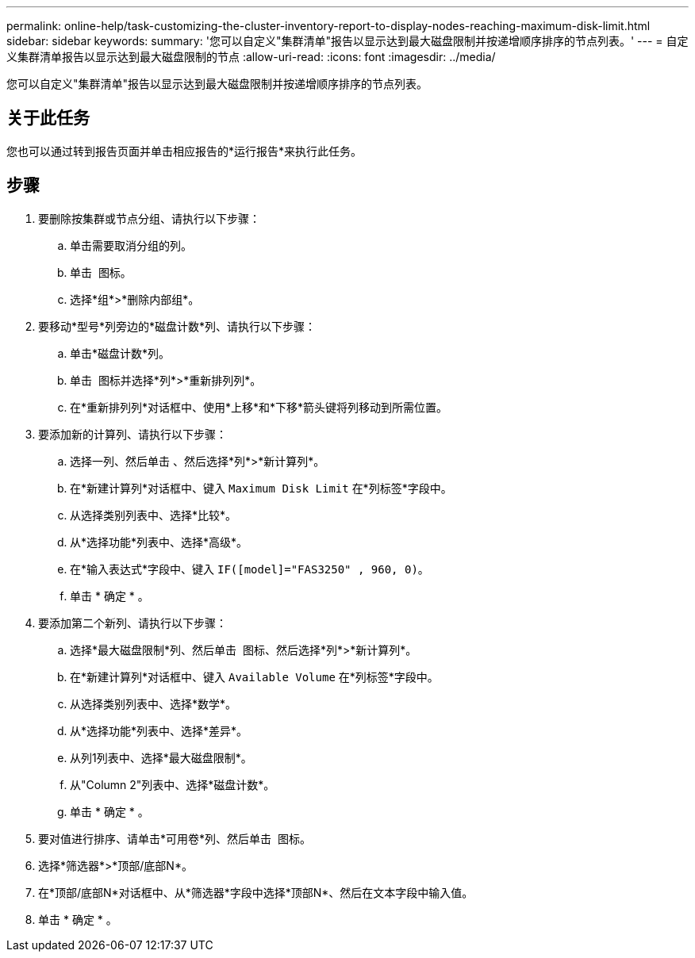 ---
permalink: online-help/task-customizing-the-cluster-inventory-report-to-display-nodes-reaching-maximum-disk-limit.html 
sidebar: sidebar 
keywords:  
summary: '您可以自定义"集群清单"报告以显示达到最大磁盘限制并按递增顺序排序的节点列表。' 
---
= 自定义集群清单报告以显示达到最大磁盘限制的节点
:allow-uri-read: 
:icons: font
:imagesdir: ../media/


[role="lead"]
您可以自定义"集群清单"报告以显示达到最大磁盘限制并按递增顺序排序的节点列表。



== 关于此任务

您也可以通过转到报告页面并单击相应报告的*运行报告*来执行此任务。



== 步骤

. 要删除按集群或节点分组、请执行以下步骤：
+
.. 单击需要取消分组的列。
.. 单击 image:../media/click-to-see-menu.gif[""] 图标。
.. 选择*组*>*删除内部组*。


. 要移动*型号*列旁边的*磁盘计数*列、请执行以下步骤：
+
.. 单击*磁盘计数*列。
.. 单击 image:../media/click-to-see-menu.gif[""] 图标并选择*列*>*重新排列列*。
.. 在*重新排列列*对话框中、使用*上移*和*下移*箭头键将列移动到所需位置。


. 要添加新的计算列、请执行以下步骤：
+
.. 选择一列、然后单击 image:../media/click-to-see-menu.gif[""]、然后选择*列*>*新计算列*。
.. 在*新建计算列*对话框中、键入 `Maximum Disk Limit` 在*列标签*字段中。
.. 从选择类别列表中、选择*比较*。
.. 从*选择功能*列表中、选择*高级*。
.. 在*输入表达式*字段中、键入 `IF([model]="FAS3250" , 960, 0)`。
.. 单击 * 确定 * 。


. 要添加第二个新列、请执行以下步骤：
+
.. 选择*最大磁盘限制*列、然后单击 image:../media/click-to-see-menu.gif[""] 图标、然后选择*列*>*新计算列*。
.. 在*新建计算列*对话框中、键入 `Available Volume` 在*列标签*字段中。
.. 从选择类别列表中、选择*数学*。
.. 从*选择功能*列表中、选择*差异*。
.. 从列1列表中、选择*最大磁盘限制*。
.. 从"Column 2"列表中、选择*磁盘计数*。
.. 单击 * 确定 * 。


. 要对值进行排序、请单击*可用卷*列、然后单击 image:../media/click-to-see-menu.gif[""] 图标。
. 选择*筛选器*>*顶部/底部N*。
. 在*顶部/底部N*对话框中、从*筛选器*字段中选择*顶部N*、然后在文本字段中输入值。
. 单击 * 确定 * 。

